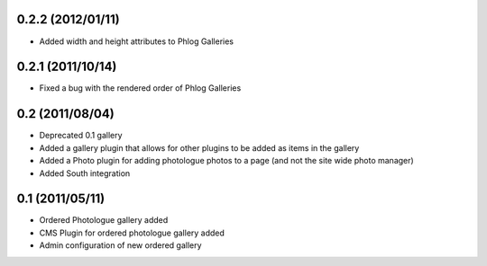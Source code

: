 0.2.2 (2012/01/11)
------------------

* Added width and height attributes to Phlog Galleries

0.2.1 (2011/10/14)
------------------

* Fixed a bug with the rendered order of Phlog Galleries

0.2 (2011/08/04)
----------------

* Deprecated 0.1 gallery
* Added a gallery plugin that allows for other plugins to be added as items in 
  the gallery
* Added a Photo plugin for adding photologue photos to a page (and not the site 
  wide photo manager)
* Added South integration

0.1 (2011/05/11)
----------------

* Ordered Photologue gallery added
* CMS Plugin for ordered photologue gallery added
* Admin configuration of new ordered gallery